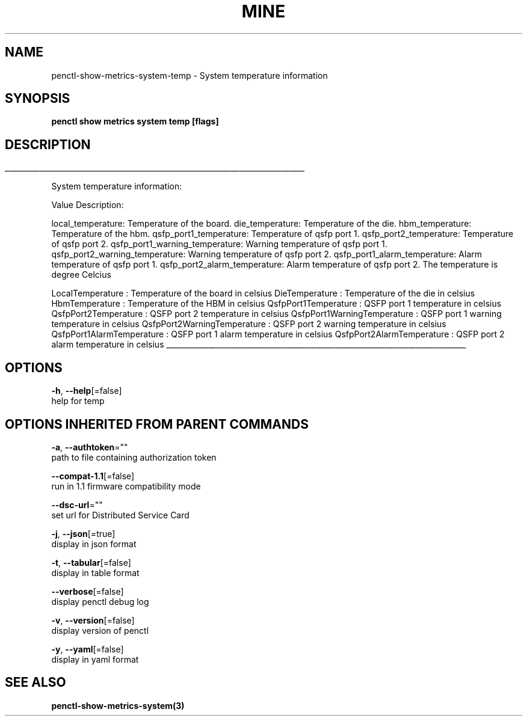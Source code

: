 .TH "MINE" "3" "Jul 2020" "Auto generated by spf13/cobra" "" 
.nh
.ad l


.SH NAME
.PP
penctl\-show\-metrics\-system\-temp \- System temperature information


.SH SYNOPSIS
.PP
\fBpenctl show metrics system temp [flags]\fP


.SH DESCRIPTION
.ti 0
\l'\n(.lu'

.PP
System temperature information:

.PP
Value Description:

.PP
local\_temperature: Temperature of the board.
die\_temperature: Temperature of the die.
hbm\_temperature: Temperature of the hbm.
qsfp\_port1\_temperature: Temperature of qsfp port 1.
qsfp\_port2\_temperature: Temperature of qsfp port 2.
qsfp\_port1\_warning\_temperature: Warning temperature of qsfp port 1.
qsfp\_port2\_warning\_temperature: Warning temperature of qsfp port 2.
qsfp\_port1\_alarm\_temperature: Alarm temperature of qsfp port 1.
qsfp\_port2\_alarm\_temperature: Alarm temperature of qsfp port 2.
The temperature is degree Celcius

.PP
LocalTemperature    : Temperature of the board in celsius
DieTemperature  : Temperature of the die in celsius
HbmTemperature  : Temperature of the HBM in celsius
QsfpPort1Temperature    : QSFP port 1 temperature in celsius
QsfpPort2Temperature    : QSFP port 2 temperature in celsius
QsfpPort1WarningTemperature : QSFP port 1 warning temperature in celsius
QsfpPort2WarningTemperature : QSFP port 2 warning temperature in celsius
QsfpPort1AlarmTemperature   : QSFP port 1 alarm temperature in celsius
QsfpPort2AlarmTemperature   : QSFP port 2 alarm temperature in celsius

.ti 0
\l'\n(.lu'


.SH OPTIONS
.PP
\fB\-h\fP, \fB\-\-help\fP[=false]
    help for temp


.SH OPTIONS INHERITED FROM PARENT COMMANDS
.PP
\fB\-a\fP, \fB\-\-authtoken\fP=""
    path to file containing authorization token

.PP
\fB\-\-compat\-1.1\fP[=false]
    run in 1.1 firmware compatibility mode

.PP
\fB\-\-dsc\-url\fP=""
    set url for Distributed Service Card

.PP
\fB\-j\fP, \fB\-\-json\fP[=true]
    display in json format

.PP
\fB\-t\fP, \fB\-\-tabular\fP[=false]
    display in table format

.PP
\fB\-\-verbose\fP[=false]
    display penctl debug log

.PP
\fB\-v\fP, \fB\-\-version\fP[=false]
    display version of penctl

.PP
\fB\-y\fP, \fB\-\-yaml\fP[=false]
    display in yaml format


.SH SEE ALSO
.PP
\fBpenctl\-show\-metrics\-system(3)\fP
